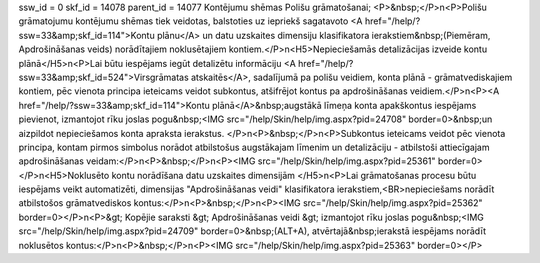 ssw_id = 0skf_id = 14078parent_id = 14077Kontējumu shēmas Polišu grāmatošanai;<P>&nbsp;</P>\n<P>Polišu grāmatojumu kontējumu shēmas tiek veidotas, balstoties uz iepriekš sagatavoto <A href="/help/?ssw=33&amp;skf_id=114">Kontu plānu</A> un datu uzskaites dimensiju klasifikatora ierakstiem&nbsp;(Piemēram, Apdrošināšanas veids) norādītajiem noklusētajiem kontiem.</P>\n<H5>Nepieciešamās detalizācijas izveide kontu plānā</H5>\n<P>Lai būtu iespējams iegūt detalizētu informāciju <A href="/help/?ssw=33&amp;skf_id=524">Virsgrāmatas atskaitēs</A>, sadalījumā pa polišu veidiem, konta plānā - grāmatvediskajiem kontiem, pēc vienota principa ieteicams veidot subkontus, atšifrējot kontus pa apdrošināšanas veidiem.</P>\n<P><A href="/help/?ssw=33&amp;skf_id=114">Kontu plānā</A>&nbsp;augstākā līmeņa konta apakškontus iespējams pievienot, izmantojot rīku joslas pogu&nbsp;<IMG src="/help/Skin/help/img.aspx?pid=24708" border=0>&nbsp;un aizpildot nepieciešamos konta apraksta ierakstus. </P>\n<P>&nbsp;</P>\n<P>Subkontus ieteicams veidot pēc vienota principa, kontam pirmos simbolus norādot atbilstošus augstākajam līmenim un detalizāciju - atbilstoši attiecīgajam apdrošināšanas veidam:</P>\n<P>&nbsp;</P>\n<P><IMG src="/help/Skin/help/img.aspx?pid=25361" border=0></P>\n<H5>Noklusēto kontu norādīšana datu uzskaites dimensijām </H5>\n<P>Lai grāmatošanas procesu būtu iespējams veikt automatizēti, dimensijas "Apdrošināšanas veidi" klasifikatora ierakstiem,<BR>nepieciešams norādīt atbilstošos grāmatvediskos kontus:</P>\n<P>&nbsp;</P>\n<P><IMG src="/help/Skin/help/img.aspx?pid=25362" border=0></P>\n<P>&gt; Kopējie saraksti &gt; Apdrošināšanas veidi &gt; izmantojot rīku joslas pogu&nbsp;<IMG src="/help/Skin/help/img.aspx?pid=24709" border=0>&nbsp;(ALT+A), atvērtajā&nbsp;ierakstā iespējams norādīt noklusētos kontus:</P>\n<P>&nbsp;</P>\n<P><IMG src="/help/Skin/help/img.aspx?pid=25363" border=0></P>